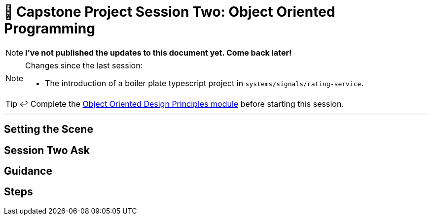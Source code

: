 = 🧱 Capstone Project Session Two: Object Oriented Programming

:imagesdir: ./images

NOTE: *I've not published the updates to this document yet. Come back later!*

[NOTE]
====
Changes since the last session:

* The introduction of a boiler plate typescript project in `systems/signals/rating-service`.


====

TIP: ↩️ Complete the link:../../modules/TechnicalFoundations/ObjectOrientedDesignPrinciples/README.adoc[Object Oriented Design Principles module] before starting this session.

---

== Setting the Scene


== Session Two Ask


== Guidance


== Steps


